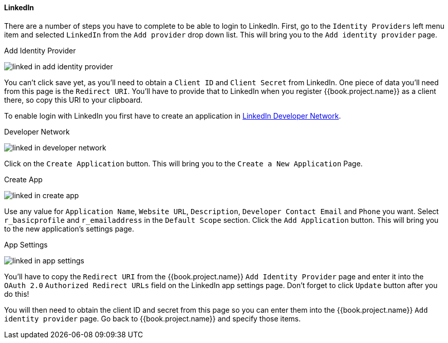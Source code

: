 
==== LinkedIn

There are a number of steps you have to complete to be able to login to LinkedIn.  First, go to the `Identity Providers` left menu item
and selected `LinkedIn` from the `Add provider` drop down list.  This will bring you to the `Add identity provider` page.

.Add Identity Provider
image:../../../{{book.images}}/linked-in-add-identity-provider.png[]

You can't click save yet, as you'll need to obtain a `Client ID` and `Client Secret` from LinkedIn.  One piece of data you'll need from this
page is the `Redirect URI`.  You'll have to provide that to LinkedIn when you register {{book.project.name}} as a client there, so
copy this URI to your clipboard.

To enable login with LinkedIn you first have to create an application in https://www.linkedin.com/secure/developer[LinkedIn Developer Network].

.Developer Network
image:../../../images/linked-in-developer-network.png[]

Click on the `Create Application` button.  This will bring you to the `Create a New Application` Page.

.Create App
image:../../../images/linked-in-create-app.png[]

Use any value for `Application Name`, `Website URL`, `Description`, `Developer Contact Email` and `Phone` you want.
Select `r_basicprofile` and `r_emailaddress` in the `Default Scope` section.
Click the `Add Application` button.  This will bring you to the new application's settings page.

.App Settings
image:../../../images/linked-in-app-settings.png[]

You'll have to copy the `Redirect URI` from the {{book.project.name}} `Add Identity Provider` page and enter it into the
`OAuth 2.0` `Authorized Redirect URLs` field on the LinkedIn app settings page.  Don't forget to click `Update` button after
you do this!

You will then need to obtain the client ID and secret from this page so you can enter them into the {{book.project.name}} `Add identity provider` page.
Go back to {{book.project.name}} and specify those items.
